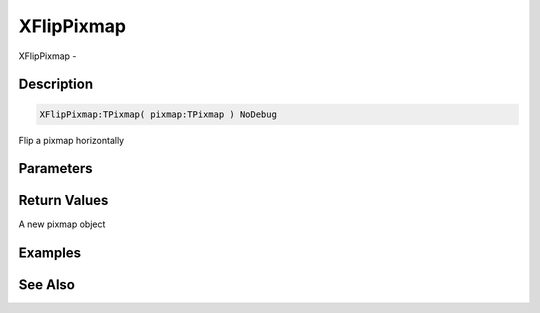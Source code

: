.. _func_graphics_pixmaps_xflippixmap:

===========
XFlipPixmap
===========

XFlipPixmap - 

Description
===========

.. code-block:: blitzmax

    XFlipPixmap:TPixmap( pixmap:TPixmap ) NoDebug

Flip a pixmap horizontally

Parameters
==========

Return Values
=============

A new pixmap object

Examples
========

See Also
========



